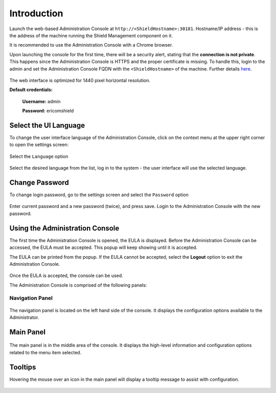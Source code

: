 ************
Introduction
************

Launch the web-based Administration Console at ``http://<ShieldHostname>:30181``.
Hostname/IP address - this is the address of the machine running the Shield Management component on it.

It is recommended to use the Administration Console with a Chrome browser.

Upon launching the console for the first time, there will be a security alert, stating that the **connection is not private**. This happens since the Administration Console is HTTPS and the proper certificate is missing. To handle this, login to the admin and set the Administration Console FQDN with the ``<ShieldHostname>`` of the machine. Further details `here <settings.html#administration-console-fqdn>`_.

.. figure:: images/adminuiloginscreen.png
	:scale: 50%
	:align: center

The web interface is optimized for 1440 pixel horizontal resolution.

**Default credentials:**

	**Username:** admin
	
	**Password:** ericomshield


Select the UI Language
======================

To change the user interface language of the Administration Console, click on the context menu at the upper right corner to open the settings screen:

.. figure:: images/settings.png
	:scale: 50%
	:align: center

Select the ``Language`` option

.. figure:: images/language.png
	:scale: 50%
	:align: center

Select the desired language from the list, log in to the system - the user interface will use the selected language.
		

Change Password
===============

To change login password, go to the settings screen and select the ``Password`` option

.. figure:: images/password.png
	:scale: 50%
	:align: center

Enter current password and a new password (twice), and press save. Login to the Administration Console with the new password.


Using the Administration Console
================================


The first time the Administration Console is opened, the EULA is displayed. Before the Administration Console can be accessed, 
the EULA must be accepted. This popup will keep showing until it is accepted. 

The EULA can be printed from the popup. If the EULA cannot be accepted, select the **Logout** option to exit the Administration Console.

.. figure:: images/eula.png
	:scale: 75%
	:align: center

Once the EULA is accepted, the console can be used.

The Administration Console is comprised of the following panels:

Navigation Panel
----------------

.. figure:: images/Adminuinavigation.png 
	:scale: 75%
	:align: center

The navigation panel is located on the left hand side of the console. It displays the configuration options available to the Administrator. 

Main Panel
==========
 
.. figure:: images/Adminuimainpanel.png
	:scale: 50%
	:align: center

The main panel is in the middle area of the console. It displays the high-level information and configuration options related to the menu item selected. 


Tooltips
========

Hovering the mouse over an icon in the main panel will display a tooltip message to assist with configuration.

.. figure:: images/tooltip.png
	:scale: 75%
	:align: center